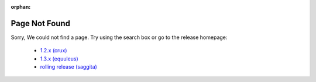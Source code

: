 :orphan:

Page Not Found
==============

Sorry, We could not find a page.
Try using the search box or go to the release homepage:

  * `1.2.x (crux) <https://docs.vyos.io/en/crux/>`_
  * `1.3.x (equuleus) <https://docs.vyos.io/en/equuleus/>`_
  * `rolling release (saggita) <https://docs.vyos.io/en/latest/>`_
